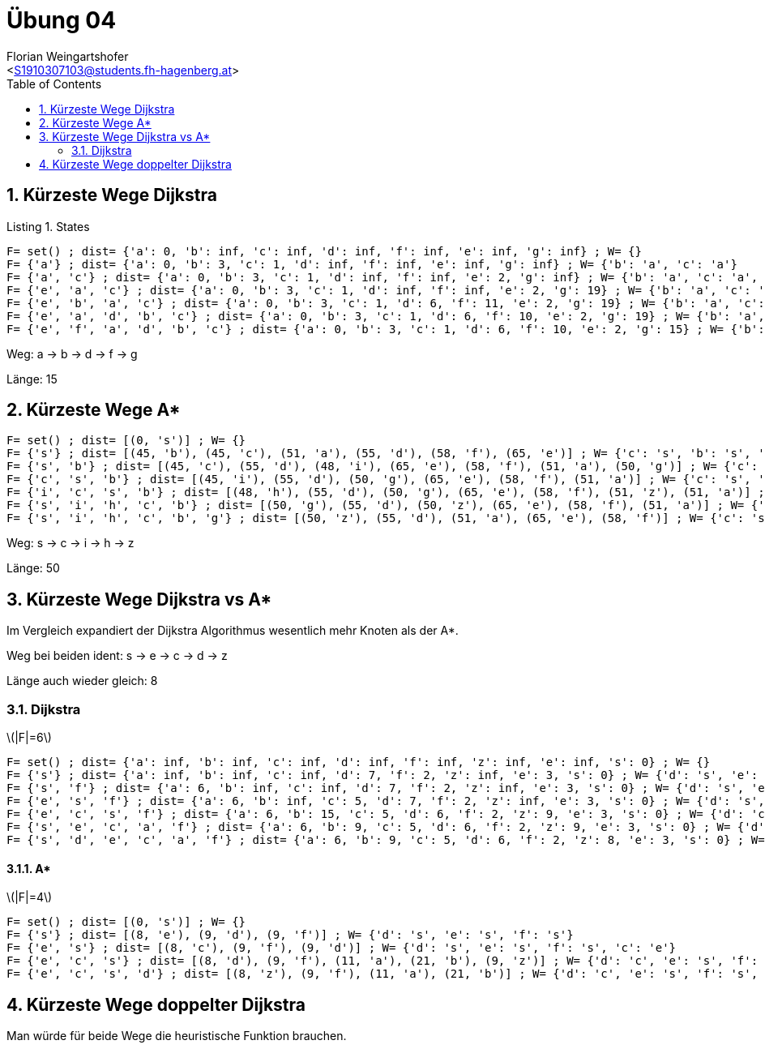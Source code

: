 = Übung 04
:author: Florian Weingartshofer
:email: <S1910307103@students.fh-hagenberg.at>
:reproducible:
:experimental:
:listing-caption: Listing
:source-highlighter: rouge
:imgdir: ./img
:imagesoutdir: ./out
:stem:
:toc:
:numbered:

== Kürzeste Wege Dijkstra

.States
[source,python]
----
F= set() ; dist= {'a': 0, 'b': inf, 'c': inf, 'd': inf, 'f': inf, 'e': inf, 'g': inf} ; W= {}
F= {'a'} ; dist= {'a': 0, 'b': 3, 'c': 1, 'd': inf, 'f': inf, 'e': inf, 'g': inf} ; W= {'b': 'a', 'c': 'a'}
F= {'a', 'c'} ; dist= {'a': 0, 'b': 3, 'c': 1, 'd': inf, 'f': inf, 'e': 2, 'g': inf} ; W= {'b': 'a', 'c': 'a', 'e': 'c'}
F= {'e', 'a', 'c'} ; dist= {'a': 0, 'b': 3, 'c': 1, 'd': inf, 'f': inf, 'e': 2, 'g': 19} ; W= {'b': 'a', 'c': 'a', 'e': 'c', 'g': 'e'}
F= {'e', 'b', 'a', 'c'} ; dist= {'a': 0, 'b': 3, 'c': 1, 'd': 6, 'f': 11, 'e': 2, 'g': 19} ; W= {'b': 'a', 'c': 'a', 'e': 'c', 'g': 'e', 'd': 'b', 'f': 'b'}
F= {'e', 'a', 'd', 'b', 'c'} ; dist= {'a': 0, 'b': 3, 'c': 1, 'd': 6, 'f': 10, 'e': 2, 'g': 19} ; W= {'b': 'a', 'c': 'a', 'e': 'c', 'g': 'e', 'd': 'b', 'f': 'd'}
F= {'e', 'f', 'a', 'd', 'b', 'c'} ; dist= {'a': 0, 'b': 3, 'c': 1, 'd': 6, 'f': 10, 'e': 2, 'g': 15} ; W= {'b': 'a', 'c': 'a', 'e': 'c', 'g': 'f', 'd': 'b', 'f': 'd'}
----

Weg:
a -> b -> d -> f -> g

Länge: 15

== Kürzeste Wege A*

[source, python]
----
F= set() ; dist= [(0, 's')] ; W= {}
F= {'s'} ; dist= [(45, 'b'), (45, 'c'), (51, 'a'), (55, 'd'), (58, 'f'), (65, 'e')] ; W= {'c': 's', 'b': 's', 'a': 's', 'd': 's', 'f': 's', 'e': 's'}
F= {'s', 'b'} ; dist= [(45, 'c'), (55, 'd'), (48, 'i'), (65, 'e'), (58, 'f'), (51, 'a'), (50, 'g')] ; W= {'c': 's', 'b': 's', 'a': 's', 'd': 's', 'f': 's', 'e': 's', 'i': 'b', 'g': 'b'}
F= {'c', 's', 'b'} ; dist= [(45, 'i'), (55, 'd'), (50, 'g'), (65, 'e'), (58, 'f'), (51, 'a')] ; W= {'c': 's', 'b': 's', 'a': 's', 'd': 's', 'f': 's', 'e': 's', 'i': 'c', 'g': 'b'}
F= {'i', 'c', 's', 'b'} ; dist= [(48, 'h'), (55, 'd'), (50, 'g'), (65, 'e'), (58, 'f'), (51, 'z'), (51, 'a')] ; W= {'c': 's', 'b': 's', 'a': 's', 'd': 's', 'f': 's', 'e': 's', 'i': 'c', 'g': 'b', 'z': 'i', 'h': 'i'}
F= {'s', 'i', 'h', 'c', 'b'} ; dist= [(50, 'g'), (55, 'd'), (50, 'z'), (65, 'e'), (58, 'f'), (51, 'a')] ; W= {'c': 's', 'b': 's', 'a': 's', 'd': 's', 'f': 's', 'e': 's', 'i': 'c', 'g': 'b', 'z': 'h', 'h': 'i'}
F= {'s', 'i', 'h', 'c', 'b', 'g'} ; dist= [(50, 'z'), (55, 'd'), (51, 'a'), (65, 'e'), (58, 'f')] ; W= {'c': 's', 'b': 's', 'a': 's', 'd': 's', 'f': 's', 'e': 's', 'i': 'c', 'g': 'b', 'z': 'h', 'h': 'i'}
----

Weg:
s -> c -> i -> h -> z

Länge: 50

== Kürzeste Wege Dijkstra vs A*

Im Vergleich expandiert der Dijkstra Algorithmus wesentlich mehr Knoten als der A*.

Weg bei beiden ident: s -> e -> c -> d -> z

Länge auch wieder gleich: 8

=== Dijkstra
latexmath:[$|F|=6$]

[source]
----
F= set() ; dist= {'a': inf, 'b': inf, 'c': inf, 'd': inf, 'f': inf, 'z': inf, 'e': inf, 's': 0} ; W= {}
F= {'s'} ; dist= {'a': inf, 'b': inf, 'c': inf, 'd': 7, 'f': 2, 'z': inf, 'e': 3, 's': 0} ; W= {'d': 's', 'e': 's', 'f': 's'}
F= {'s', 'f'} ; dist= {'a': 6, 'b': inf, 'c': inf, 'd': 7, 'f': 2, 'z': inf, 'e': 3, 's': 0} ; W= {'d': 's', 'e': 's', 'f': 's', 'a': 'f'}
F= {'e', 's', 'f'} ; dist= {'a': 6, 'b': inf, 'c': 5, 'd': 7, 'f': 2, 'z': inf, 'e': 3, 's': 0} ; W= {'d': 's', 'e': 's', 'f': 's', 'a': 'f', 'c': 'e'}
F= {'e', 'c', 's', 'f'} ; dist= {'a': 6, 'b': 15, 'c': 5, 'd': 6, 'f': 2, 'z': 9, 'e': 3, 's': 0} ; W= {'d': 'c', 'e': 's', 'f': 's', 'a': 'f', 'c': 'e', 'b': 'c', 'z': 'c'}
F= {'s', 'e', 'c', 'a', 'f'} ; dist= {'a': 6, 'b': 9, 'c': 5, 'd': 6, 'f': 2, 'z': 9, 'e': 3, 's': 0} ; W= {'d': 'c', 'e': 's', 'f': 's', 'a': 'f', 'c': 'e', 'b': 'a', 'z': 'c'}
F= {'s', 'd', 'e', 'c', 'a', 'f'} ; dist= {'a': 6, 'b': 9, 'c': 5, 'd': 6, 'f': 2, 'z': 8, 'e': 3, 's': 0} ; W= {'d': 'c', 'e': 's', 'f': 's', 'a': 'f', 'c': 'e', 'b': 'a', 'z': 'd'}
----

==== A*
latexmath:[$|F|=4$]

[source]
----
F= set() ; dist= [(0, 's')] ; W= {}
F= {'s'} ; dist= [(8, 'e'), (9, 'd'), (9, 'f')] ; W= {'d': 's', 'e': 's', 'f': 's'}
F= {'e', 's'} ; dist= [(8, 'c'), (9, 'f'), (9, 'd')] ; W= {'d': 's', 'e': 's', 'f': 's', 'c': 'e'}
F= {'e', 'c', 's'} ; dist= [(8, 'd'), (9, 'f'), (11, 'a'), (21, 'b'), (9, 'z')] ; W= {'d': 'c', 'e': 's', 'f': 's', 'c': 'e', 'a': 'c', 'b': 'c', 'z': 'c'}
F= {'e', 'c', 's', 'd'} ; dist= [(8, 'z'), (9, 'f'), (11, 'a'), (21, 'b')] ; W= {'d': 'c', 'e': 's', 'f': 's', 'c': 'e', 'a': 'd', 'b': 'c', 'z': 'd'}
----

== Kürzeste Wege doppelter Dijkstra
Man würde für beide Wege die heuristische Funktion brauchen.
